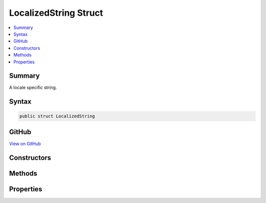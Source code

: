 

LocalizedString Struct
======================



.. contents:: 
   :local:



Summary
-------

A locale specific string.











Syntax
------

.. code-block:: csharp

   public struct LocalizedString





GitHub
------

`View on GitHub <https://github.com/aspnet/apidocs/blob/master/aspnet/localization/src/Microsoft.Extensions.Localization.Abstractions/LocalizedString.cs>`_





.. dn:structure:: Microsoft.Extensions.Localization.LocalizedString

Constructors
------------

.. dn:structure:: Microsoft.Extensions.Localization.LocalizedString
    :noindex:
    :hidden:

    
    .. dn:constructor:: Microsoft.Extensions.Localization.LocalizedString.LocalizedString(System.String, System.String)
    
        
    
        Creates a new :any:`Microsoft.Extensions.Localization.LocalizedString`\.
    
        
        
        
        :param name: The name of the string in the resource it was loaded from.
        
        :type name: System.String
        
        
        :param value: The actual string.
        
        :type value: System.String
    
        
        .. code-block:: csharp
    
           public LocalizedString(string name, string value)
    
    .. dn:constructor:: Microsoft.Extensions.Localization.LocalizedString.LocalizedString(System.String, System.String, System.Boolean)
    
        
    
        Creates a new :any:`Microsoft.Extensions.Localization.LocalizedString`\.
    
        
        
        
        :param name: The name of the string in the resource it was loaded from.
        
        :type name: System.String
        
        
        :param value: The actual string.
        
        :type value: System.String
        
        
        :param resourceNotFound: Whether the string was found in a resource. Set this to false to indicate an alternate string value was used.
        
        :type resourceNotFound: System.Boolean
    
        
        .. code-block:: csharp
    
           public LocalizedString(string name, string value, bool resourceNotFound)
    

Methods
-------

.. dn:structure:: Microsoft.Extensions.Localization.LocalizedString
    :noindex:
    :hidden:

    
    .. dn:method:: Microsoft.Extensions.Localization.LocalizedString.ToString()
    
        
    
        Returns the actual string.
    
        
        :rtype: System.String
        :return: The actual string.
    
        
        .. code-block:: csharp
    
           public override string ToString()
    

Properties
----------

.. dn:structure:: Microsoft.Extensions.Localization.LocalizedString
    :noindex:
    :hidden:

    
    .. dn:property:: Microsoft.Extensions.Localization.LocalizedString.Name
    
        
    
        The name of the string in the resource it was loaded from.
    
        
        :rtype: System.String
    
        
        .. code-block:: csharp
    
           public string Name { get; }
    
    .. dn:property:: Microsoft.Extensions.Localization.LocalizedString.ResourceNotFound
    
        
    
        Whether the string was found in a resource. If <c>false</c>, an alternate string value was used.
    
        
        :rtype: System.Boolean
    
        
        .. code-block:: csharp
    
           public bool ResourceNotFound { get; }
    
    .. dn:property:: Microsoft.Extensions.Localization.LocalizedString.Value
    
        
    
        The actual string.
    
        
        :rtype: System.String
    
        
        .. code-block:: csharp
    
           public string Value { get; }
    

